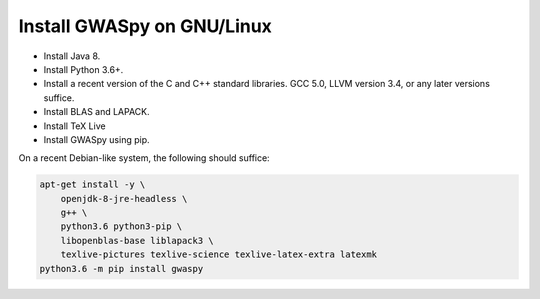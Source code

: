 ===========================
Install GWASpy on GNU/Linux
===========================

- Install Java 8.
- Install Python 3.6+.
- Install a recent version of the C and C++ standard libraries. GCC 5.0, LLVM
  version 3.4, or any later versions suffice.
- Install BLAS and LAPACK.
- Install TeX Live
- Install GWASpy using pip.

On a recent Debian-like system, the following should suffice:

.. code-block:: sh

   apt-get install -y \
       openjdk-8-jre-headless \
       g++ \
       python3.6 python3-pip \
       libopenblas-base liblapack3 \
       texlive-pictures texlive-science texlive-latex-extra latexmk
   python3.6 -m pip install gwaspy
